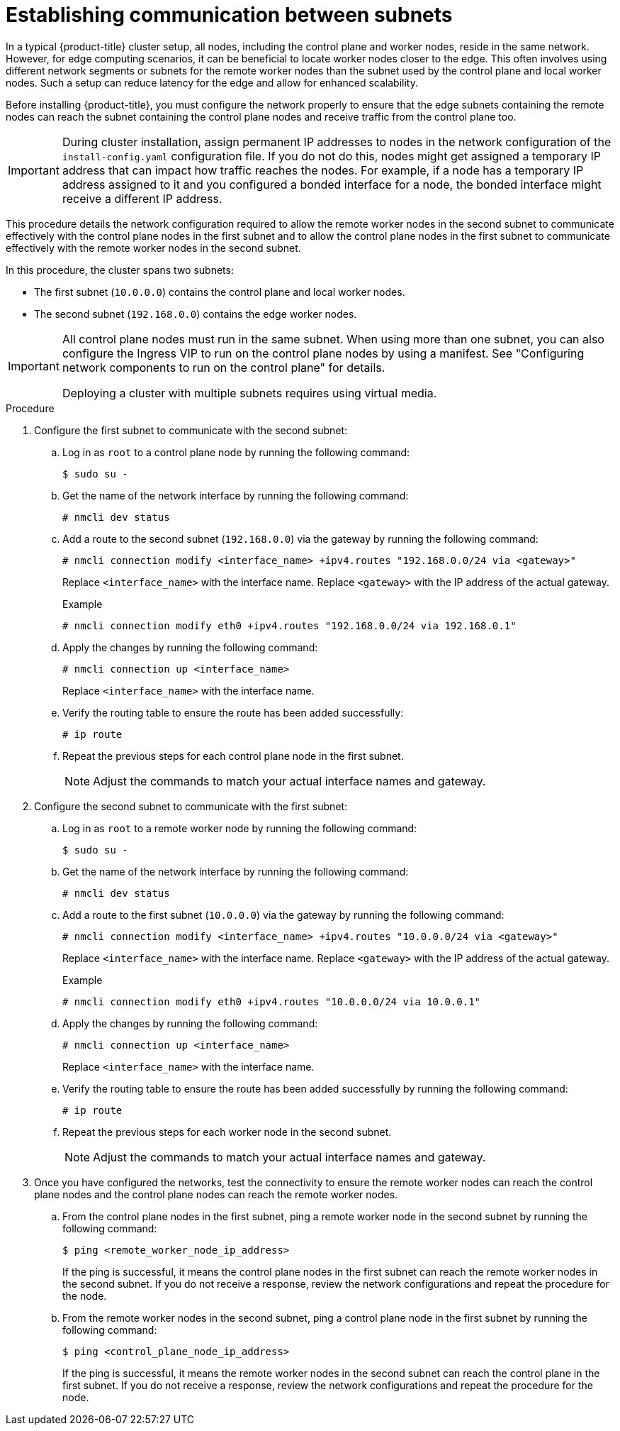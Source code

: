// This module is included in the following assemblies:
//
// installing/installing_bare_metal_ipi/ipi-install-installation-workflow.adoc

:_mod-docs-content-type: PROCEDURE
[id="ipi-install-establishing-communication-between-subnets_{context}"]
= Establishing communication between subnets

In a typical {product-title} cluster setup, all nodes, including the control plane and worker nodes, reside in the same network. However, for edge computing scenarios, it can be beneficial to locate worker nodes closer to the edge. This often involves using different network segments or subnets for the remote worker nodes than the subnet used by the control plane and local worker nodes. Such a setup can reduce latency for the edge and allow for enhanced scalability. 

Before installing {product-title}, you must configure the network properly to ensure that the edge subnets containing the remote nodes can reach the subnet containing the control plane nodes and receive traffic from the control plane too.

[IMPORTANT]
====
During cluster installation, assign permanent IP addresses to nodes in the network configuration of the `install-config.yaml` configuration file. If you do not do this, nodes might get assigned a temporary IP address that can impact how traffic reaches the nodes. For example, if a node has a temporary IP address assigned to it and you configured a bonded interface for a node, the bonded interface might receive a different IP address.
====

This procedure details the network configuration required to allow the remote worker nodes in the second subnet to communicate effectively with the control plane nodes in the first subnet and to allow the control plane nodes in the first subnet to communicate effectively with the remote worker nodes in the second subnet.

In this procedure, the cluster spans two subnets:

- The first subnet (`10.0.0.0`) contains the control plane and local worker nodes.
- The second subnet (`192.168.0.0`) contains the edge worker nodes.

[IMPORTANT]
====
All control plane nodes must run in the same subnet. When using more than one subnet, you can also configure the Ingress VIP to run on the control plane nodes by using a manifest. See "Configuring network components to run on the control plane" for details.

Deploying a cluster with multiple subnets requires using virtual media.
====

.Procedure

. Configure the first subnet to communicate with the second subnet:

.. Log in as `root` to a control plane node by running the following command:
+
[source,terminal]
----
$ sudo su -
----

.. Get the name of the network interface by running the following command:
+
[source,terminal]
----
# nmcli dev status
----

.. Add a route to the second subnet (`192.168.0.0`) via the gateway by running the following command:
+
[source,terminal]
----
# nmcli connection modify <interface_name> +ipv4.routes "192.168.0.0/24 via <gateway>"
----
+
Replace `<interface_name>` with the interface name. Replace `<gateway>` with the IP address of the actual gateway.
+
.Example
+
[source,terminal]
----
# nmcli connection modify eth0 +ipv4.routes "192.168.0.0/24 via 192.168.0.1"
----

.. Apply the changes by running the following command:
+
[source,terminal]
----
# nmcli connection up <interface_name>
----
+
Replace `<interface_name>` with the interface name.

.. Verify the routing table to ensure the route has been added successfully:
+
[source,terminal]
----
# ip route
----

.. Repeat the previous steps for each control plane node in the first subnet.
+
[NOTE]
====
Adjust the commands to match your actual interface names and gateway.
====

. Configure the second subnet to communicate with the first subnet:

.. Log in as `root` to a remote worker node by running the following command:
+
[source,terminal]
----
$ sudo su -
----

.. Get the name of the network interface by running the following command:
+
[source,terminal]
----
# nmcli dev status
----

.. Add a route to the first subnet (`10.0.0.0`) via the gateway by running the following command:
+
[source,terminal]
----
# nmcli connection modify <interface_name> +ipv4.routes "10.0.0.0/24 via <gateway>"
----
+
Replace `<interface_name>` with the interface name. Replace `<gateway>` with the IP address of the actual gateway.
+
.Example
+
[source,terminal]
----
# nmcli connection modify eth0 +ipv4.routes "10.0.0.0/24 via 10.0.0.1"
----

.. Apply the changes by running the following command:
+
[source,terminal]
----
# nmcli connection up <interface_name>
----
+
Replace `<interface_name>` with the interface name.

.. Verify the routing table to ensure the route has been added successfully by running the following command:
+
[source,terminal]
----
# ip route
----

.. Repeat the previous steps for each worker node in the second subnet.
+
[NOTE]
====
Adjust the commands to match your actual interface names and gateway.
====

. Once you have configured the networks, test the connectivity to ensure the remote worker nodes can reach the control plane nodes and the control plane nodes can reach the remote worker nodes.

.. From the control plane nodes in the first subnet, ping a remote worker node in the second subnet by running the following command:
+
[source,terminal]
----
$ ping <remote_worker_node_ip_address>
----
+
If the ping is successful, it means the control plane nodes in the first subnet can reach the remote worker nodes in the second subnet. If you do not receive a response, review the network configurations and repeat the procedure for the node.

.. From the remote worker nodes in the second subnet, ping a control plane node in the first subnet by running the following command:
+
[source,terminal]
----
$ ping <control_plane_node_ip_address>
----
+
If the ping is successful, it means the remote worker nodes in the second subnet can reach the control plane in the first subnet. If you do not receive a response, review the network configurations and repeat the procedure for the node.
